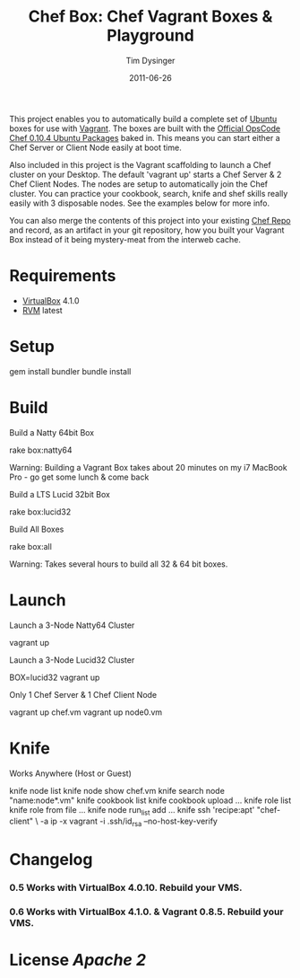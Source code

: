 #+Title:Chef Box: Chef Vagrant Boxes & Playground
#+AUTHOR:Tim Dysinger
#+EMAIL:tim@dysinger.net
#+DATE:2011-06-26

This project enables you to automatically build a complete set of
[[http://www.ubuntu.com/][Ubuntu]] boxes for use with [[http://vagrantup.com][Vagrant]].  The boxes are built with the
[[http://wiki.opscode.com/display/chef/Package%2BInstallation%2Bon%2BDebian%2Band%2BUbuntu][Official OpsCode Chef 0.10.4 Ubuntu Packages]] baked in.  This means you
can start either a Chef Server or Client Node easily at boot time.

Also included in this project is the Vagrant scaffolding to launch a
Chef cluster on your Desktop.  The default 'vagrant up' starts a Chef
Server & 2 Chef Client Nodes.  The nodes are setup to automatically
join the Chef cluster.  You can practice your cookbook, search, knife
and shef skills really easily with 3 disposable nodes.  See the
examples below for more info.

You can also merge the contents of this project into your existing
[[https://github.com/opscode/chef-repo][Chef Repo]] and record, as an artifact in your git repository, how you
built your Vagrant Box instead of it being mystery-meat from the
interweb cache.

* Requirements

  - [[http://www.virtualbox.org/wiki/Downloads][VirtualBox]] 4.1.0
  - [[http://rvm.beginrescueend.com/][RVM]] latest

* Setup

  #+BEGIN_SRC: sh
gem install bundler
bundle install
  #+END_SRC

* Build

  Build a Natty 64bit Box

  #+BEGIN_SRC: sh
rake box:natty64
  #+END_SRC

  Warning: Building a Vagrant Box takes about 20 minutes on my i7
  MacBook Pro - go get some lunch & come back

  Build a LTS Lucid 32bit Box

  #+BEGIN_SRC: sh
rake box:lucid32
  #+END_SRC

  Build All Boxes

  #+BEGIN_SRC: sh
rake box:all
  #+END_SRC

  Warning: Takes several hours to build all 32 & 64 bit boxes.

* Launch

  Launch a 3-Node Natty64 Cluster

  #+BEGIN_SRC: sh
vagrant up
  #+END_SRC

  Launch a 3-Node Lucid32 Cluster

  #+BEGIN_SRC: sh
BOX=lucid32 vagrant up
  #+END_SRC

  Only 1 Chef Server & 1 Chef Client Node

  #+BEGIN_SRC: sh
vagrant up chef.vm
vagrant up node0.vm
  #+END_SRC

* Knife

  Works Anywhere (Host or Guest)

  #+BEGIN_SRC: sh
knife node list
knife node show chef.vm
knife search node "name:node*.vm"
knife cookbook list
knife cookbook upload ...
knife role list
knife role from file ...
knife node run_list add ...
knife ssh 'recipe:apt' "chef-client" \
  -a ip -x vagrant -i .ssh/id_rsa --no-host-key-verify
  #+END_SRC

* Changelog

*** 0.5 Works with VirtualBox 4.0.10. Rebuild your VMS.
*** 0.6 Works with VirtualBox 4.1.0. & Vagrant 0.8.5. Rebuild your VMS.

* License [[LICENSE][Apache 2]]
